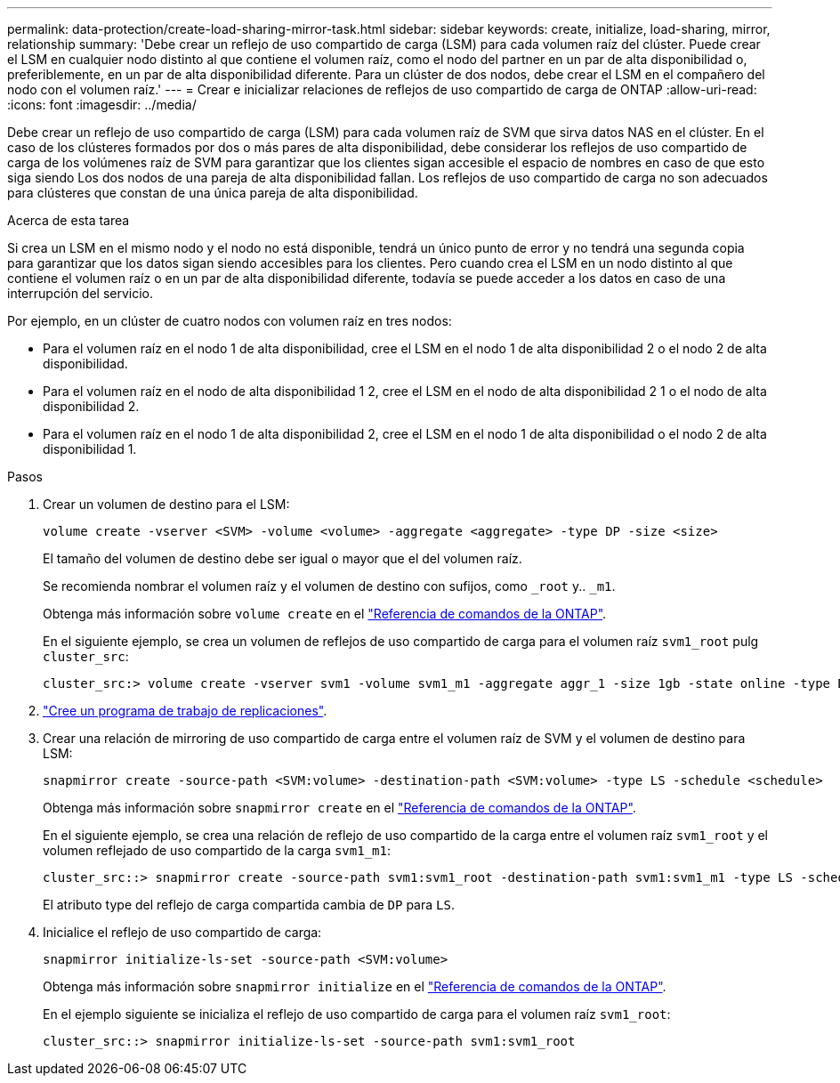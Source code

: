 ---
permalink: data-protection/create-load-sharing-mirror-task.html 
sidebar: sidebar 
keywords: create, initialize, load-sharing, mirror, relationship 
summary: 'Debe crear un reflejo de uso compartido de carga (LSM) para cada volumen raíz del clúster. Puede crear el LSM en cualquier nodo distinto al que contiene el volumen raíz, como el nodo del partner en un par de alta disponibilidad o, preferiblemente, en un par de alta disponibilidad diferente. Para un clúster de dos nodos, debe crear el LSM en el compañero del nodo con el volumen raíz.' 
---
= Crear e inicializar relaciones de reflejos de uso compartido de carga de ONTAP
:allow-uri-read: 
:icons: font
:imagesdir: ../media/


[role="lead"]
Debe crear un reflejo de uso compartido de carga (LSM) para cada volumen raíz de SVM que sirva datos NAS en el clúster. En el caso de los clústeres formados por dos o más pares de alta disponibilidad, debe considerar los reflejos de uso compartido de carga de los volúmenes raíz de SVM para garantizar que los clientes sigan accesible el espacio de nombres en caso de que esto siga siendo
Los dos nodos de una pareja de alta disponibilidad fallan. Los reflejos de uso compartido de carga no son adecuados para clústeres que constan de una única pareja de alta disponibilidad.

.Acerca de esta tarea
Si crea un LSM en el mismo nodo y el nodo no está disponible, tendrá un único punto de error y no tendrá una segunda copia para garantizar que los datos sigan siendo accesibles para los clientes. Pero cuando crea el LSM en un nodo distinto al que contiene el volumen raíz o en un par de alta disponibilidad diferente, todavía se puede acceder a los datos en caso de una interrupción del servicio.

Por ejemplo, en un clúster de cuatro nodos con volumen raíz en tres nodos:

* Para el volumen raíz en el nodo 1 de alta disponibilidad, cree el LSM en el nodo 1 de alta disponibilidad 2 o el nodo 2 de alta disponibilidad.
* Para el volumen raíz en el nodo de alta disponibilidad 1 2, cree el LSM en el nodo de alta disponibilidad 2 1 o el nodo de alta disponibilidad 2.
* Para el volumen raíz en el nodo 1 de alta disponibilidad 2, cree el LSM en el nodo 1 de alta disponibilidad o el nodo 2 de alta disponibilidad 1.


.Pasos
. Crear un volumen de destino para el LSM:
+
[source, cli]
----
volume create -vserver <SVM> -volume <volume> -aggregate <aggregate> -type DP -size <size>
----
+
El tamaño del volumen de destino debe ser igual o mayor que el del volumen raíz.

+
Se recomienda nombrar el volumen raíz y el volumen de destino con sufijos, como `_root` y.. `_m1`.

+
Obtenga más información sobre `volume create` en el link:https://docs.netapp.com/us-en/ontap-cli/volume-create.html["Referencia de comandos de la ONTAP"^].

+
En el siguiente ejemplo, se crea un volumen de reflejos de uso compartido de carga para el volumen raíz `svm1_root` pulg `cluster_src`:

+
[listing]
----
cluster_src:> volume create -vserver svm1 -volume svm1_m1 -aggregate aggr_1 -size 1gb -state online -type DP
----
. link:create-replication-job-schedule-task.html["Cree un programa de trabajo de replicaciones"].
. Crear una relación de mirroring de uso compartido de carga entre el volumen raíz de SVM y el volumen de destino para LSM:
+
[source, cli]
----
snapmirror create -source-path <SVM:volume> -destination-path <SVM:volume> -type LS -schedule <schedule>
----
+
Obtenga más información sobre `snapmirror create` en el link:https://docs.netapp.com/us-en/ontap-cli/snapmirror-create.html["Referencia de comandos de la ONTAP"^].

+
En el siguiente ejemplo, se crea una relación de reflejo de uso compartido de la carga entre el volumen raíz `svm1_root` y el volumen reflejado de uso compartido de la carga `svm1_m1`:

+
[listing]
----
cluster_src::> snapmirror create -source-path svm1:svm1_root -destination-path svm1:svm1_m1 -type LS -schedule hourly
----
+
El atributo type del reflejo de carga compartida cambia de `DP` para `LS`.

. Inicialice el reflejo de uso compartido de carga:
+
[source, cli]
----
snapmirror initialize-ls-set -source-path <SVM:volume>
----
+
Obtenga más información sobre `snapmirror initialize` en el link:https://docs.netapp.com/us-en/ontap-cli/snapmirror-initialize.html["Referencia de comandos de la ONTAP"^].

+
En el ejemplo siguiente se inicializa el reflejo de uso compartido de carga para el volumen raíz `svm1_root`:

+
[listing]
----
cluster_src::> snapmirror initialize-ls-set -source-path svm1:svm1_root
----

